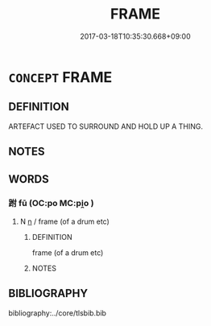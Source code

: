 # -*- mode: mandoku-tls-view -*-
#+TITLE: FRAME
#+DATE: 2017-03-18T10:35:30.668+09:00        
#+STARTUP: content
* =CONCEPT= FRAME
:PROPERTIES:
:CUSTOM_ID: uuid-020ba218-e85c-41ee-a7b1-4164757aea99
:END:
** DEFINITION

ARTEFACT USED TO SURROUND AND HOLD UP A THING.

** NOTES

** WORDS
   :PROPERTIES:
   :VISIBILITY: children
   :END:
*** 跗 fū (OC:po MC:pi̯o )
:PROPERTIES:
:CUSTOM_ID: uuid-795bfa14-701d-470e-b250-bb92303e1a67
:Char+: 跗(157,5/12) 
:GY_IDS+: uuid-ddb81adf-830d-473e-b391-120ffc5af65d
:PY+: fū     
:OC+: po     
:MC+: pi̯o     
:END: 
**** N [[tls:syn-func::#uuid-8717712d-14a4-4ae2-be7a-6e18e61d929b][n]] / frame (of a drum etc)
:PROPERTIES:
:CUSTOM_ID: uuid-7c1b741e-7a8b-4303-86b4-3dd3964dbd9e
:END:
****** DEFINITION

frame (of a drum etc)

****** NOTES

** BIBLIOGRAPHY
bibliography:../core/tlsbib.bib
